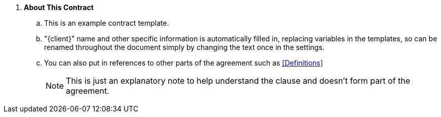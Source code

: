 . *About This Contract*
.. This is an example contract template.
.. "{client}" name and other specific information is automatically filled in, replacing variables in the templates, so can be renamed throughout the document simply by changing the text once in the settings.
.. You can also put in references to other parts of the agreement such as <<Definitions>>
+
****
NOTE: This is just an explanatory note to help understand the clause and doesn't form part of the agreement.

// Note that the + sign above is a 'list continuation' symbol to ensure the numbering sequence continues even when broken by the Note
****
